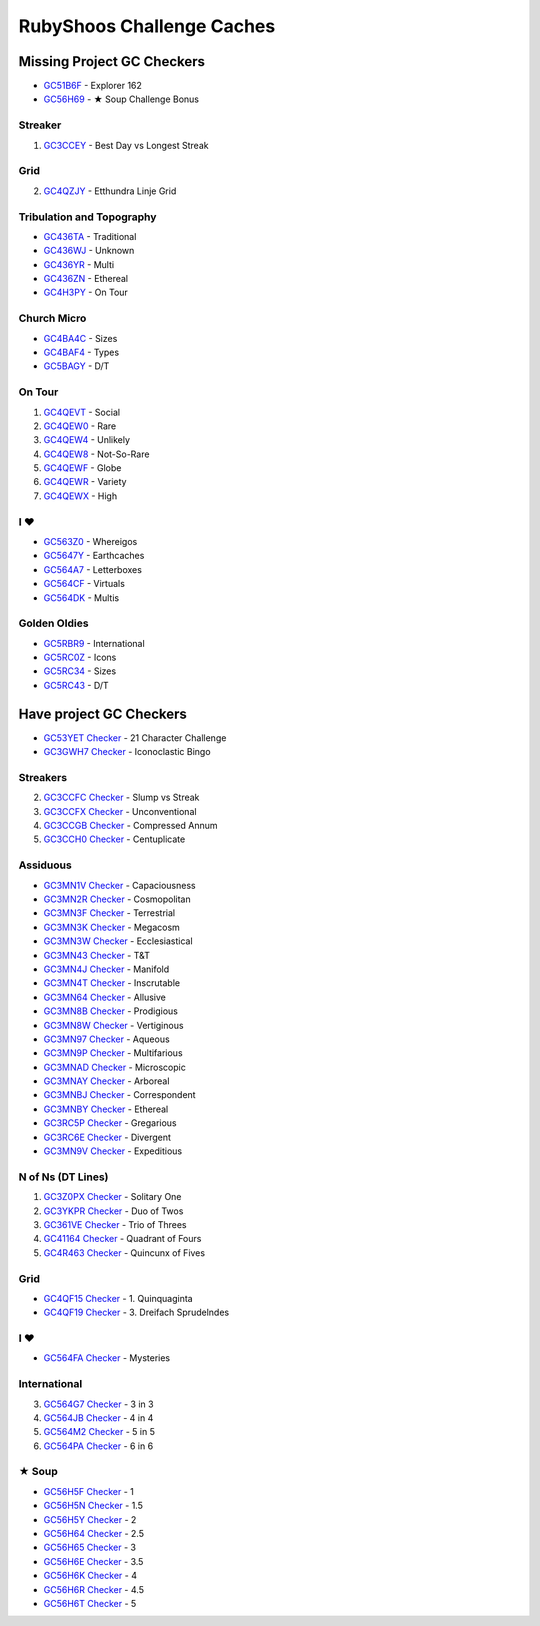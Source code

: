 RubyShoos Challenge Caches
==========================
Missing Project GC Checkers
---------------------------
* `GC51B6F <http://coord.info/GC51B6F>`_ - Explorer 162
* `GC56H69 <http://coord.info/GC56H69>`_ - ★ Soup Challenge Bonus

Streaker
~~~~~~~~
1. `GC3CCEY <http://coord.info/GC3CCEY>`_ - Best Day vs Longest Streak

Grid
~~~~
2. `GC4QZJY <http://coord.info/GC4QZJY>`_ - Etthundra Linje Grid

Tribulation and Topography
~~~~~~~~~~~~~~~~~~~~~~~~~~
* `GC436TA <http://coord.info/GC436TA>`_ - Traditional
* `GC436WJ <http://coord.info/GC436WJ>`_ - Unknown
* `GC436YR <http://coord.info/GC436YR>`_ - Multi
* `GC436ZN <http://coord.info/GC436ZN>`_ - Ethereal
* `GC4H3PY <http://coord.info/GC4H3PY>`_ - On Tour

Church Micro
~~~~~~~~~~~~
* `GC4BA4C <http://coord.info/GC4BA4C>`_ - Sizes
* `GC4BAF4 <http://coord.info/GC4BAF4>`_ - Types
* `GC5BAGY <http://coord.info/GC4BAGY>`_ - D/T

On Tour
~~~~~~~
1. `GC4QEVT <http://coord.info/GC4QEVT>`_ - Social
2. `GC4QEW0 <http://coord.info/GC4QEW0>`_ - Rare
3. `GC4QEW4 <http://coord.info/GC4QEW4>`_ - Unlikely
4. `GC4QEW8 <http://coord.info/GC4QEW8>`_ - Not-So-Rare
5. `GC4QEWF <http://coord.info/GC4QEWF>`_ - Globe
6. `GC4QEWR <http://coord.info/GC4QEWR>`_ - Variety
7. `GC4QEWX <http://coord.info/GC4QEWX>`_ - High

I ♥
~~~
* `GC563Z0 <http://coord.info/GC563Z0>`_ - Whereigos
* `GC5647Y <http://coord.info/GC5647Y>`_ - Earthcaches
* `GC564A7 <http://coord.info/GC564A7>`_ - Letterboxes
* `GC564CF <http://coord.info/GC564CF>`_ - Virtuals
* `GC564DK <http://coord.info/GC564DK>`_ - Multis

Golden Oldies
~~~~~~~~~~~~~
* `GC5RBR9 <http://coord.info/GC5RBR9>`_ - International
* `GC5RC0Z <http://coord.info/GC5RC0Z>`_ - Icons
* `GC5RC34 <http://coord.info/GC5RC34>`_ - Sizes
* `GC5RC43 <http://coord.info/GC5RC43>`_ - D/T


Have project GC Checkers
------------------------
* `GC53YET <http://coord.info/GC53YET>`_ `Checker <http://project-gc.com/Challenges/GC53YET>`_ - 21 Character Challenge
* `GC3GWH7 <http://coord.info/GC3GWH7>`_ `Checker <http://project-gc.com/Challenges/GC3GWH7>`_ - Iconoclastic Bingo

Streakers
~~~~~~~~~
2. `GC3CCFC <http://coord.info/GC3CCFC>`_ `Checker <http://project-gc.com/Challenges/GC3CCFC>`_ - Slump vs Streak
3. `GC3CCFX <http://coord.info/GC3CCFX>`_ `Checker <http://project-gc.com/Challenges/GC3CCFX>`_ - Unconventional
4. `GC3CCGB <http://coord.info/GC3CCGB>`_ `Checker <http://project-gc.com/Challenges/GC3CCGB>`_ - Compressed Annum
5. `GC3CCH0 <http://coord.info/GC3CCH0>`_ `Checker <http://project-gc.com/Challenges/GC3CCH0>`_ - Centuplicate

Assiduous
~~~~~~~~~
* `GC3MN1V <http://coord.info/GC3MN1V>`_ `Checker <http://project-gc.com/Challenges/GC3MN1V>`_ - Capaciousness
* `GC3MN2R <http://coord.info/GC3MN2R>`_ `Checker <http://project-gc.com/Challenges/GC3MN2R>`_ - Cosmopolitan
* `GC3MN3F <http://coord.info/GC3MN3F>`_ `Checker <http://project-gc.com/Challenges/GC3MN3F>`_ - Terrestrial
* `GC3MN3K <http://coord.info/GC3MN3K>`_ `Checker <http://project-gc.com/Challenges/GC3MN3K>`_ - Megacosm
* `GC3MN3W <http://coord.info/GC3MN3W>`_ `Checker <http://project-gc.com/Challenges/GC3MN3W>`_ - Ecclesiastical
* `GC3MN43 <http://coord.info/GC3MN43>`_ `Checker <http://project-gc.com/Challenges/GC3MN43>`_ - T&T
* `GC3MN4J <http://coord.info/GC3MN4J>`_ `Checker <http://project-gc.com/Challenges/GC3MN4J>`_ - Manifold
* `GC3MN4T <http://coord.info/GC3MN4T>`_ `Checker <http://project-gc.com/Challenges/GC3MN4T>`_ - Inscrutable
* `GC3MN64 <http://coord.info/GC3MN64>`_ `Checker <http://project-gc.com/Challenges/GC3MN64>`_ - Allusive
* `GC3MN8B <http://coord.info/GC3MN8B>`_ `Checker <http://project-gc.com/Challenges/GC3MN8B>`_ - Prodigious
* `GC3MN8W <http://coord.info/GC3MN8W>`_ `Checker <http://project-gc.com/Challenges/GC3MN8W>`_ - Vertiginous
* `GC3MN97 <http://coord.info/GC3MN97>`_ `Checker <http://project-gc.com/Challenges/GC3MN97>`_ - Aqueous
* `GC3MN9P <http://coord.info/GC3MN9P>`_ `Checker <http://project-gc.com/Challenges/GC3MN9P>`_ - Multifarious
* `GC3MNAD <http://coord.info/GC3MNAD>`_ `Checker <http://project-gc.com/Challenges/GC3MNAD>`_ - Microscopic
* `GC3MNAY <http://coord.info/GC3MNAY>`_ `Checker <http://project-gc.com/Challenges/GC3MNAY>`_ - Arboreal
* `GC3MNBJ <http://coord.info/GC3MNBJ>`_ `Checker <http://project-gc.com/Challenges/GC3MNBJ>`_ - Correspondent
* `GC3MNBY <http://coord.info/GC3MNBY>`_ `Checker <http://project-gc.com/Challenges/GC3MNBY>`_ - Ethereal
* `GC3RC5P <http://coord.info/GC3RC5P>`_ `Checker <http://project-gc.com/Challenges/GC3RC5P>`_ - Gregarious
* `GC3RC6E <http://coord.info/GC3RC6E>`_ `Checker <http://project-gc.com/Challenges/GC3RC6E>`_ - Divergent
* `GC3MN9V <http://coord.info/GC3MN9V>`_ `Checker <http://project-gc.com/Challenges/GC3MN9V>`_ - Expeditious

N of Ns (DT Lines)
~~~~~~~~~~~~~~~~~~
1. `GC3Z0PX <http://coord.info/GC3Z0PX>`_ `Checker <http://project-gc.com/Challenges/GC3Z0PX>`_ - Solitary One
2. `GC3YKPR <http://coord.info/GC3YKPR>`_ `Checker <http://project-gc.com/Challenges/GC3YKPR>`_ - Duo of Twos
3. `GC361VE <http://coord.info/GC361VE>`_ `Checker <http://project-gc.com/Challenges/GC361VE>`_ - Trio of Threes
4. `GC41164 <http://coord.info/GC41164>`_ `Checker <http://project-gc.com/Challenges/GC41164>`_ - Quadrant of Fours
5. `GC4R463 <http://coord.info/GC4R463>`_ `Checker <http://project-gc.com/Challenges/GC4R463>`_ - Quincunx of Fives

Grid
~~~~
* `GC4QF15 <http://coord.info/GC4QF15>`_ `Checker <http://project-gc.com/Challenges/GC4QF15>`_ - 1. Quinquaginta
* `GC4QF19 <http://coord.info/GC4QF19>`_ `Checker <http://project-gc.com/Challenges/GC4QF19>`_ - 3. Dreifach Sprudelndes

I ♥
~~~
* `GC564FA <http://coord.info/GC564FA>`_ `Checker <http://project-gc.com/Challenges/GC564FA>`_ - Mysteries

International
~~~~~~~~~~~~~
3. `GC564G7 <http://coord.info/GC564G7>`_ `Checker <http://project-gc.com/Challenges/GC564G7>`_ - 3 in 3
4. `GC564JB <http://coord.info/GC564JB>`_ `Checker <http://project-gc.com/Challenges/GC564JB>`_ - 4 in 4
5. `GC564M2 <http://coord.info/GC564M2>`_ `Checker <http://project-gc.com/Challenges/GC564M2>`_ - 5 in 5
6. `GC564PA <http://coord.info/GC564PA>`_ `Checker <http://project-gc.com/Challenges/GC564PA>`_ - 6 in 6

★ Soup
~~~~~~
* `GC56H5F <http://coord.info/GC56H5F>`_ `Checker <http://project-gc.com/Challenges/GC56H5F>`_ - 1
* `GC56H5N <http://coord.info/GC56H5N>`_ `Checker <http://project-gc.com/Challenges/GC56H5N>`_ - 1.5
* `GC56H5Y <http://coord.info/GC56H5Y>`_ `Checker <http://project-gc.com/Challenges/GC56H5Y>`_ - 2
* `GC56H64 <http://coord.info/GC56H64>`_ `Checker <http://project-gc.com/Challenges/GC56H64>`_ - 2.5
* `GC56H65 <http://coord.info/GC56H65>`_ `Checker <http://project-gc.com/Challenges/GC56H65>`_ - 3
* `GC56H6E <http://coord.info/GC56H6E>`_ `Checker <http://project-gc.com/Challenges/GC56H6E>`_ - 3.5
* `GC56H6K <http://coord.info/GC56H6K>`_ `Checker <http://project-gc.com/Challenges/GC56H6K>`_ - 4
* `GC56H6R <http://coord.info/GC56H6R>`_ `Checker <http://project-gc.com/Challenges/GC56H6R>`_ - 4.5
* `GC56H6T <http://coord.info/GC56H6T>`_ `Checker <http://project-gc.com/Challenges/GC56H6T>`_ - 5

